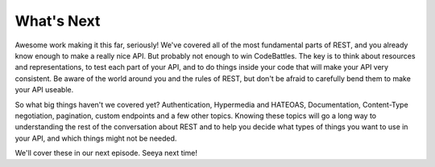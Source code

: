 What's Next
-----------

Awesome work making it this far, seriously! We've covered all of the most
fundamental parts of REST, and you already know enough to make a really nice
API. But probably not enough to win CodeBattles. The key is to think about 
resources and representations, to test each part of your API, and to do things 
inside your code that will make your API very consistent. Be aware of the world
around you and the rules of REST, but don't be afraid to carefully bend them to 
make your API useable.

So what big things haven't we covered yet? Authentication, Hypermedia and HATEOAS, 
Documentation, Content-Type negotiation, pagination, custom endpoints and a few 
other topics. Knowing these topics will go a long way to understanding the rest 
of the conversation about REST and to help you decide what types of things you want 
to use in your API, and which things might not be needed.

We'll cover these in our next episode. Seeya next time!
